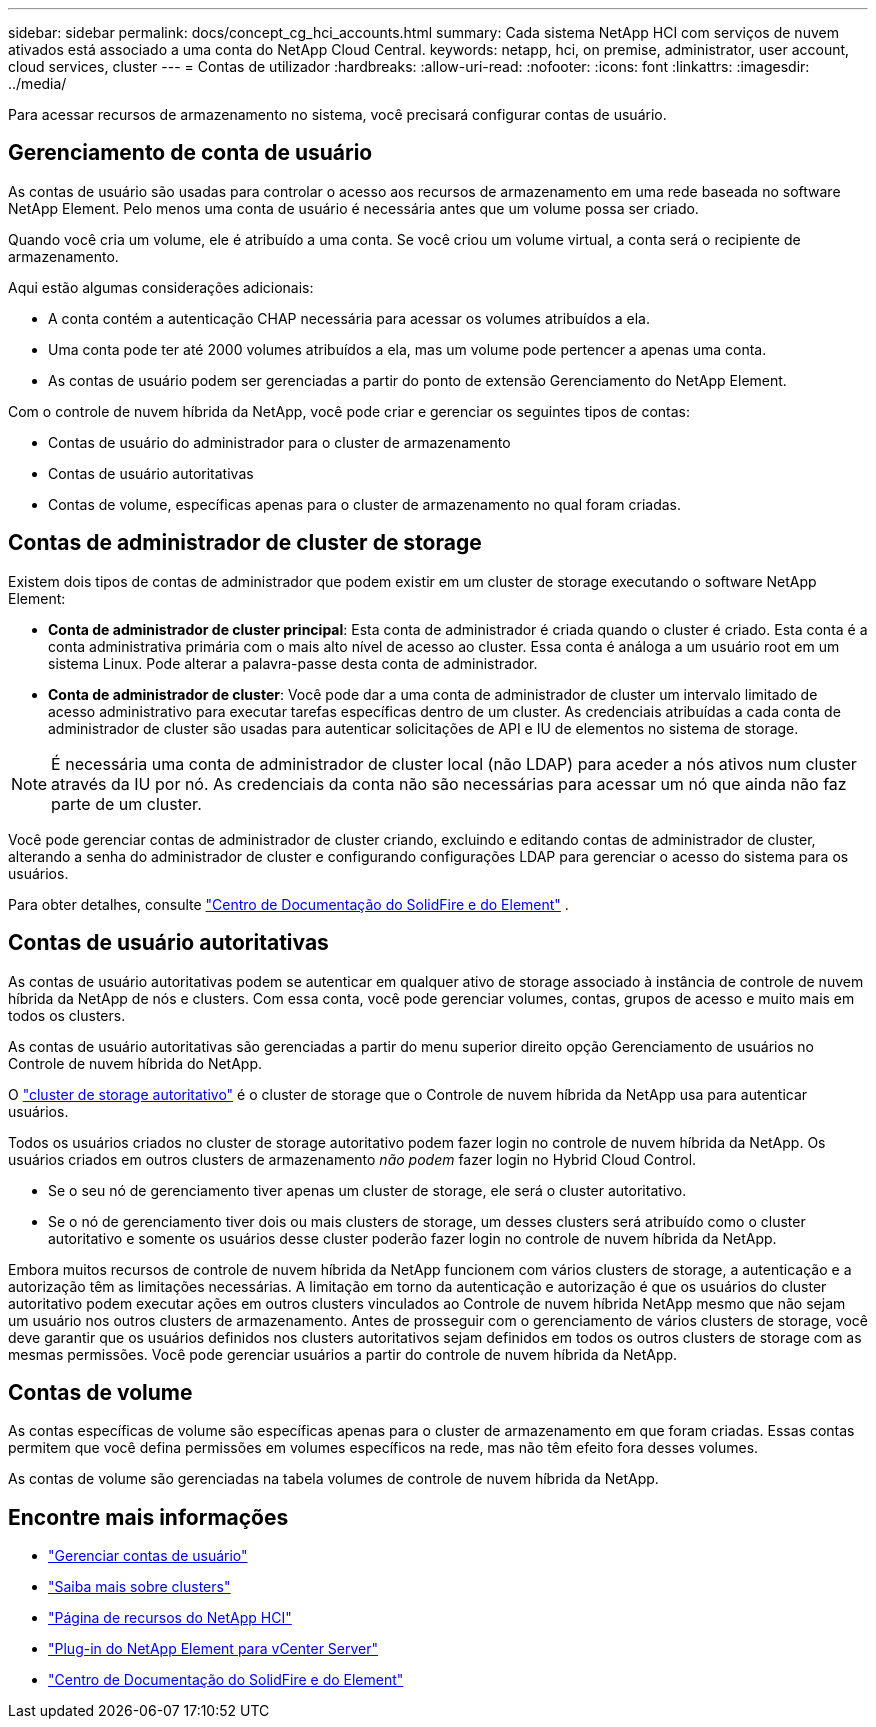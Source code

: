 ---
sidebar: sidebar 
permalink: docs/concept_cg_hci_accounts.html 
summary: Cada sistema NetApp HCI com serviços de nuvem ativados está associado a uma conta do NetApp Cloud Central. 
keywords: netapp, hci, on premise, administrator, user account, cloud services, cluster 
---
= Contas de utilizador
:hardbreaks:
:allow-uri-read: 
:nofooter: 
:icons: font
:linkattrs: 
:imagesdir: ../media/


[role="lead"]
Para acessar recursos de armazenamento no sistema, você precisará configurar contas de usuário.



== Gerenciamento de conta de usuário

As contas de usuário são usadas para controlar o acesso aos recursos de armazenamento em uma rede baseada no software NetApp Element. Pelo menos uma conta de usuário é necessária antes que um volume possa ser criado.

Quando você cria um volume, ele é atribuído a uma conta. Se você criou um volume virtual, a conta será o recipiente de armazenamento.

Aqui estão algumas considerações adicionais:

* A conta contém a autenticação CHAP necessária para acessar os volumes atribuídos a ela.
* Uma conta pode ter até 2000 volumes atribuídos a ela, mas um volume pode pertencer a apenas uma conta.
* As contas de usuário podem ser gerenciadas a partir do ponto de extensão Gerenciamento do NetApp Element.


Com o controle de nuvem híbrida da NetApp, você pode criar e gerenciar os seguintes tipos de contas:

* Contas de usuário do administrador para o cluster de armazenamento
* Contas de usuário autoritativas
* Contas de volume, específicas apenas para o cluster de armazenamento no qual foram criadas.




== Contas de administrador de cluster de storage

Existem dois tipos de contas de administrador que podem existir em um cluster de storage executando o software NetApp Element:

* *Conta de administrador de cluster principal*: Esta conta de administrador é criada quando o cluster é criado. Esta conta é a conta administrativa primária com o mais alto nível de acesso ao cluster. Essa conta é análoga a um usuário root em um sistema Linux. Pode alterar a palavra-passe desta conta de administrador.
* *Conta de administrador de cluster*: Você pode dar a uma conta de administrador de cluster um intervalo limitado de acesso administrativo para executar tarefas específicas dentro de um cluster. As credenciais atribuídas a cada conta de administrador de cluster são usadas para autenticar solicitações de API e IU de elementos no sistema de storage.



NOTE: É necessária uma conta de administrador de cluster local (não LDAP) para aceder a nós ativos num cluster através da IU por nó. As credenciais da conta não são necessárias para acessar um nó que ainda não faz parte de um cluster.

Você pode gerenciar contas de administrador de cluster criando, excluindo e editando contas de administrador de cluster, alterando a senha do administrador de cluster e configurando configurações LDAP para gerenciar o acesso do sistema para os usuários.

Para obter detalhes, consulte https://docs.netapp.com/sfe-122/topic/com.netapp.doc.sfe-ug/GUID-057D852C-9C1C-458A-9161-328EDA349B00.html["Centro de Documentação do SolidFire e do Element"^] .



== Contas de usuário autoritativas

As contas de usuário autoritativas podem se autenticar em qualquer ativo de storage associado à instância de controle de nuvem híbrida da NetApp de nós e clusters. Com essa conta, você pode gerenciar volumes, contas, grupos de acesso e muito mais em todos os clusters.

As contas de usuário autoritativas são gerenciadas a partir do menu superior direito opção Gerenciamento de usuários no Controle de nuvem híbrida do NetApp.

O link:concept_hci_clusters.html#authoritative-storage-clusters["cluster de storage autoritativo"] é o cluster de storage que o Controle de nuvem híbrida da NetApp usa para autenticar usuários.

Todos os usuários criados no cluster de storage autoritativo podem fazer login no controle de nuvem híbrida da NetApp. Os usuários criados em outros clusters de armazenamento _não podem_ fazer login no Hybrid Cloud Control.

* Se o seu nó de gerenciamento tiver apenas um cluster de storage, ele será o cluster autoritativo.
* Se o nó de gerenciamento tiver dois ou mais clusters de storage, um desses clusters será atribuído como o cluster autoritativo e somente os usuários desse cluster poderão fazer login no controle de nuvem híbrida da NetApp.


Embora muitos recursos de controle de nuvem híbrida da NetApp funcionem com vários clusters de storage, a autenticação e a autorização têm as limitações necessárias. A limitação em torno da autenticação e autorização é que os usuários do cluster autoritativo podem executar ações em outros clusters vinculados ao Controle de nuvem híbrida NetApp mesmo que não sejam um usuário nos outros clusters de armazenamento. Antes de prosseguir com o gerenciamento de vários clusters de storage, você deve garantir que os usuários definidos nos clusters autoritativos sejam definidos em todos os outros clusters de storage com as mesmas permissões. Você pode gerenciar usuários a partir do controle de nuvem híbrida da NetApp.



== Contas de volume

As contas específicas de volume são específicas apenas para o cluster de armazenamento em que foram criadas. Essas contas permitem que você defina permissões em volumes específicos na rede, mas não têm efeito fora desses volumes.

As contas de volume são gerenciadas na tabela volumes de controle de nuvem híbrida da NetApp.

[discrete]
== Encontre mais informações

* link:task_hcc_manage_accounts.html["Gerenciar contas de usuário"]
* link:concept_hci_clusters.html["Saiba mais sobre clusters"]
* https://www.netapp.com/hybrid-cloud/hci-documentation/["Página de recursos do NetApp HCI"^]
* https://docs.netapp.com/us-en/vcp/index.html["Plug-in do NetApp Element para vCenter Server"^]
* https://docs.netapp.com/sfe-122/index.jsp["Centro de Documentação do SolidFire e do Element"^]

